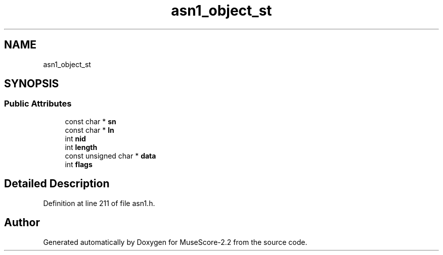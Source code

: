 .TH "asn1_object_st" 3 "Mon Jun 5 2017" "MuseScore-2.2" \" -*- nroff -*-
.ad l
.nh
.SH NAME
asn1_object_st
.SH SYNOPSIS
.br
.PP
.SS "Public Attributes"

.in +1c
.ti -1c
.RI "const char * \fBsn\fP"
.br
.ti -1c
.RI "const char * \fBln\fP"
.br
.ti -1c
.RI "int \fBnid\fP"
.br
.ti -1c
.RI "int \fBlength\fP"
.br
.ti -1c
.RI "const unsigned char * \fBdata\fP"
.br
.ti -1c
.RI "int \fBflags\fP"
.br
.in -1c
.SH "Detailed Description"
.PP 
Definition at line 211 of file asn1\&.h\&.

.SH "Author"
.PP 
Generated automatically by Doxygen for MuseScore-2\&.2 from the source code\&.
